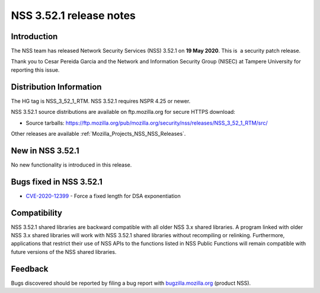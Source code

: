 .. _Mozilla_Projects_NSS_NSS_3_52_1_release_notes:

========================
NSS 3.52.1 release notes
========================
.. _Introduction:

Introduction
------------

The NSS team has released Network Security Services (NSS) 3.52.1 on **19 May 2020**. This is  a
security patch release.

Thank you to Cesar Pereida Garcia and the Network and Information Security Group (NISEC) at Tampere
University for reporting this issue.

.. _Distribution_Information:

Distribution Information
------------------------

The HG tag is NSS_3_52_1_RTM. NSS 3.52.1 requires NSPR 4.25 or newer.

NSS 3.52.1 source distributions are available on ftp.mozilla.org for secure HTTPS download:

-  Source tarballs:
   https://ftp.mozilla.org/pub/mozilla.org/security/nss/releases/NSS_3_52_1_RTM/src/

Other releases are available :ref:`Mozilla_Projects_NSS_NSS_Releases`.

.. _New_in_NSS_3.52.1:

New in NSS 3.52.1
-----------------

No new functionality is introduced in this release.

.. _Bugs_fixed_in_NSS_3.52.1:

Bugs fixed in NSS 3.52.1
------------------------

-  `CVE-2020-12399 <https://bugzilla.mozilla.org/show_bug.cgi?id=CVE-2020-12399>`__ - Force a fixed
   length for DSA exponentiation

.. _Compatibility:

Compatibility
-------------

NSS 3.52.1 shared libraries are backward compatible with all older NSS 3.x shared libraries. A
program linked with older NSS 3.x shared libraries will work with NSS 3.52.1 shared libraries
without recompiling or relinking. Furthermore, applications that restrict their use of NSS APIs to
the functions listed in NSS Public Functions will remain compatible with future versions of the NSS
shared libraries.

.. _Feedback:

Feedback
--------

Bugs discovered should be reported by filing a bug report with
`bugzilla.mozilla.org <https://bugzilla.mozilla.org/enter_bug.cgi?product=NSS>`__ (product NSS).